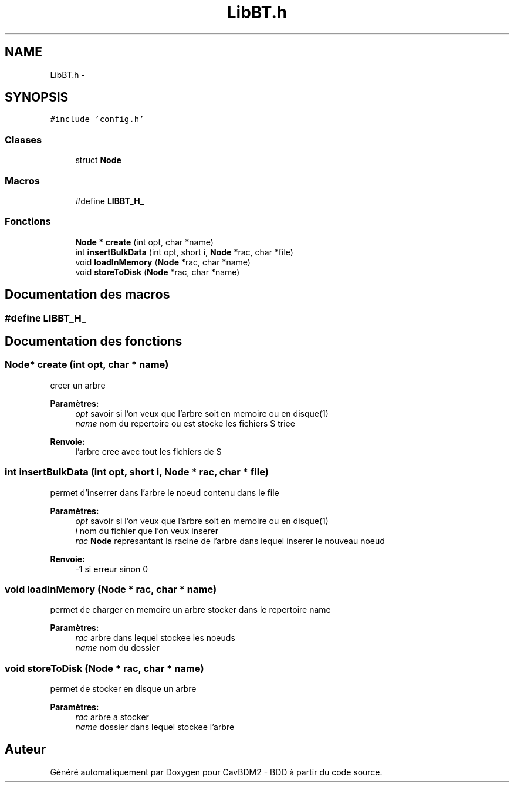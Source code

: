 .TH "LibBT.h" 3 "Lundi 4 Décembre 2017" "CavBDM2 - BDD" \" -*- nroff -*-
.ad l
.nh
.SH NAME
LibBT.h \- 
.SH SYNOPSIS
.br
.PP
\fC#include 'config\&.h'\fP
.br

.SS "Classes"

.in +1c
.ti -1c
.RI "struct \fBNode\fP"
.br
.in -1c
.SS "Macros"

.in +1c
.ti -1c
.RI "#define \fBLIBBT_H_\fP"
.br
.in -1c
.SS "Fonctions"

.in +1c
.ti -1c
.RI "\fBNode\fP * \fBcreate\fP (int opt, char *name)"
.br
.ti -1c
.RI "int \fBinsertBulkData\fP (int opt, short i, \fBNode\fP *rac, char *file)"
.br
.ti -1c
.RI "void \fBloadInMemory\fP (\fBNode\fP *rac, char *name)"
.br
.ti -1c
.RI "void \fBstoreToDisk\fP (\fBNode\fP *rac, char *name)"
.br
.in -1c
.SH "Documentation des macros"
.PP 
.SS "#define LIBBT_H_"

.SH "Documentation des fonctions"
.PP 
.SS "\fBNode\fP* create (int opt, char * name)"
creer un arbre 
.PP
\fBParamètres:\fP
.RS 4
\fIopt\fP savoir si l'on veux que l'arbre soit en memoire ou en disque(1) 
.br
\fIname\fP nom du repertoire ou est stocke les fichiers S triee 
.RE
.PP
\fBRenvoie:\fP
.RS 4
l'arbre cree avec tout les fichiers de S 
.RE
.PP

.SS "int insertBulkData (int opt, short i, \fBNode\fP * rac, char * file)"
permet d'inserrer dans l'arbre le noeud contenu dans le file 
.PP
\fBParamètres:\fP
.RS 4
\fIopt\fP savoir si l'on veux que l'arbre soit en memoire ou en disque(1) 
.br
\fIi\fP nom du fichier que l'on veux inserer 
.br
\fIrac\fP \fBNode\fP represantant la racine de l'arbre dans lequel inserer le nouveau noeud 
.RE
.PP
\fBRenvoie:\fP
.RS 4
-1 si erreur sinon 0 
.RE
.PP

.SS "void loadInMemory (\fBNode\fP * rac, char * name)"
permet de charger en memoire un arbre stocker dans le repertoire name 
.PP
\fBParamètres:\fP
.RS 4
\fIrac\fP arbre dans lequel stockee les noeuds 
.br
\fIname\fP nom du dossier 
.RE
.PP

.SS "void storeToDisk (\fBNode\fP * rac, char * name)"
permet de stocker en disque un arbre 
.PP
\fBParamètres:\fP
.RS 4
\fIrac\fP arbre a stocker 
.br
\fIname\fP dossier dans lequel stockee l'arbre 
.RE
.PP

.SH "Auteur"
.PP 
Généré automatiquement par Doxygen pour CavBDM2 - BDD à partir du code source\&.
